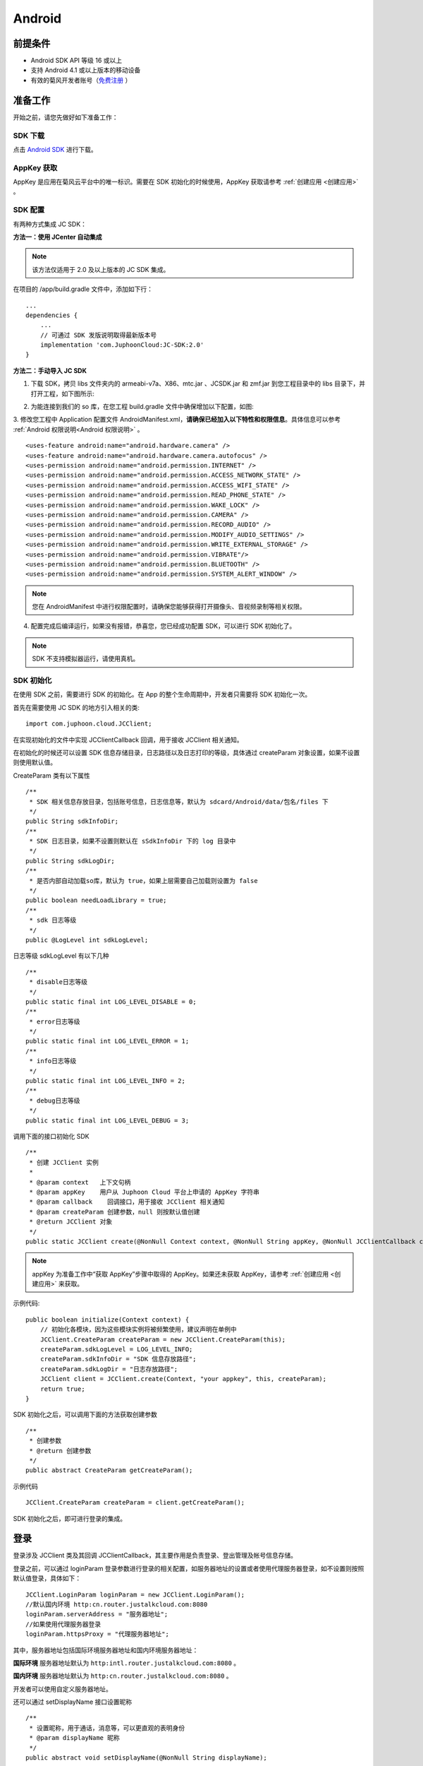Android
============================

.. highlight:: java

前提条件
----------------------------------

- Android SDK API 等级 16 或以上

- 支持 Android 4.1 或以上版本的移动设备

- 有效的菊风开发者账号（`免费注册 <http://developer.juphoon.com/signup>`_ ）


准备工作
----------------------------

开始之前，请您先做好如下准备工作：

SDK 下载
>>>>>>>>>>>>>>>>>>>>>>>>>>>>>>>>>>

点击 `Android SDK <http://developer.juphoon.com/document/cloud-communication-android-sdk#2>`_ 进行下载。

AppKey 获取
>>>>>>>>>>>>>>>>>>>>>>>>>>>>>>>>>>

AppKey 是应用在菊风云平台中的唯一标识。需要在 SDK 初始化的时候使用，AppKey 获取请参考 :ref:`创建应用 <创建应用>` 。


SDK 配置
>>>>>>>>>>>>>>>>>>>>>>>>>>>>>>>>>>

有两种方式集成 JC SDK：

**方法一：使用 JCenter 自动集成**

.. note:: 该方法仅适用于 2.0 及以上版本的 JC SDK 集成。
 
在项目的 /app/build.gradle 文件中，添加如下行：

::

    ...
    dependencies {
        ...
        // 可通过 SDK 发版说明取得最新版本号
        implementation 'com.JuphoonCloud:JC-SDK:2.0'
    }


**方法二：手动导入 JC SDK**

1. 下载 SDK，拷贝 libs 文件夹内的 armeabi-v7a、X86、mtc.jar 、JCSDK.jar 和 zmf.jar 到您工程目录中的 libs 目录下，并打开工程，如下图所示:

.. image:: images/android_sdklist.png

.. image:: images/quickstart_android1.png

2. 为能连接到我们的 so 库，在您工程 build.gradle 文件中确保增加以下配置，如图:

.. image:: images/set_sdk_android2.png

3. 修改您工程中 Application 配置文件 AndroidManifest.xml，**请确保已经加入以下特性和权限信息**。具体信息可以参考 :ref:`Android 权限说明<Android 权限说明>` 。
::

    <uses-feature android:name="android.hardware.camera" />
    <uses-feature android:name="android.hardware.camera.autofocus" />
    <uses-permission android:name="android.permission.INTERNET" />
    <uses-permission android:name="android.permission.ACCESS_NETWORK_STATE" />
    <uses-permission android:name="android.permission.ACCESS_WIFI_STATE" />
    <uses-permission android:name="android.permission.READ_PHONE_STATE" />
    <uses-permission android:name="android.permission.WAKE_LOCK" />
    <uses-permission android:name="android.permission.CAMERA" />
    <uses-permission android:name="android.permission.RECORD_AUDIO" />
    <uses-permission android:name="android.permission.MODIFY_AUDIO_SETTINGS" />
    <uses-permission android:name="android.permission.WRITE_EXTERNAL_STORAGE" />
    <uses-permission android:name="android.permission.VIBRATE"/>
    <uses-permission android:name="android.permission.BLUETOOTH" />
    <uses-permission android:name="android.permission.SYSTEM_ALERT_WINDOW" />

.. note::

    您在 AndroidManifest 中进行权限配置时，请确保您能够获得打开摄像头、音视频录制等相关权限。

4. 配置完成后编译运行，如果没有报错，恭喜您，您已经成功配置 SDK，可以进行 SDK 初始化了。

.. note:: SDK 不支持模拟器运行，请使用真机。


SDK 初始化
>>>>>>>>>>>>>>>>>>>>>>>>>>>>>>>>>>

.. _Android SDK 初始化:

在使用 SDK 之前，需要进行 SDK 的初始化。在 App 的整个生命周期中，开发者只需要将 SDK 初始化一次。

首先在需要使用 JC SDK 的地方引入相关的类::

    import com.juphoon.cloud.JCClient;

在实现初始化的文件中实现 JCClientCallback 回调，用于接收 JCClient 相关通知。

在初始化的时候还可以设置 SDK 信息存储目录，日志路径以及日志打印的等级，具体通过 createParam 对象设置，如果不设置则使用默认值。

CreateParam 类有以下属性
::

    /**
     * SDK 相关信息存放目录，包括账号信息，日志信息等，默认为 sdcard/Android/data/包名/files 下
     */
    public String sdkInfoDir;
    /**
     * SDK 日志目录，如果不设置则默认在 sSdkInfoDir 下的 log 目录中
     */
    public String sdkLogDir;
    /**
     * 是否内部自动加载so库，默认为 true，如果上层需要自己加载则设置为 false
     */
    public boolean needLoadLibrary = true;
    /**
     * sdk 日志等级
     */
    public @LogLevel int sdkLogLevel;

日志等级 sdkLogLevel 有以下几种
::

    /**
     * disable日志等级
     */
    public static final int LOG_LEVEL_DISABLE = 0;
    /**
     * error日志等级
     */
    public static final int LOG_LEVEL_ERROR = 1;
    /**
     * info日志等级
     */
    public static final int LOG_LEVEL_INFO = 2;
    /**
     * debug日志等级
     */
    public static final int LOG_LEVEL_DEBUG = 3;

调用下面的接口初始化 SDK
::

    /**
     * 创建 JCClient 实例
     *
     * @param context   上下文句柄
     * @param appKey    用户从 Juphoon Cloud 平台上申请的 AppKey 字符串
     * @param callback    回调接口，用于接收 JCClient 相关通知
     * @param createParam 创建参数，null 则按默认值创建
     * @return JCClient 对象
     */
    public static JCClient create(@NonNull Context context, @NonNull String appKey, @NonNull JCClientCallback callback, CreateParam createParam) {

.. note::

       appKey 为准备工作中“获取 AppKey”步骤中取得的 AppKey。如果还未获取 AppKey，请参考 :ref:`创建应用 <创建应用>` 来获取。


示例代码::

    public boolean initialize(Context context) {
        // 初始化各模块，因为这些模块实例将被频繁使用，建议声明在单例中
        JCClient.CreateParam createParam = new JCClient.CreateParam(this);
        createParam.sdkLogLevel = LOG_LEVEL_INFO;
        createParam.sdkInfoDir = "SDK 信息存放路径";
        createParam.sdkLogDir = "日志存放路径";
        JCClient client = JCClient.create(Context, "your appkey", this, createParam);
        return true;
    }

SDK 初始化之后，可以调用下面的方法获取创建参数
::

    /**
     * 创建参数
     * @return 创建参数
     */
    public abstract CreateParam getCreateParam();

示例代码
::

    JCClient.CreateParam createParam = client.getCreateParam();

SDK 初始化之后，即可进行登录的集成。


登录
----------------------------------

.. _Android 登录:

登录涉及 JCClient 类及其回调 JCClientCallback，其主要作用是负责登录、登出管理及帐号信息存储。

登录之前，可以通过 loginParam 登录参数进行登录的相关配置，如服务器地址的设置或者使用代理服务器登录，如不设置则按照默认值登录，具体如下：

::

        JCClient.LoginParam loginParam = new JCClient.LoginParam();
        //默认国内环境 http:cn.router.justalkcloud.com:8080
        loginParam.serverAddress = "服务器地址";
        //如果使用代理服务器登录
        loginParam.httpsProxy = "代理服务器地址";

其中，服务器地址包括国际环境服务器地址和国内环境服务器地址：

**国际环境** 服务器地址默认为 ``http:intl.router.justalkcloud.com:8080`` 。

**国内环境** 服务器地址默认为 ``http:cn.router.justalkcloud.com:8080`` 。

开发者可以使用自定义服务器地址。

还可以通过 setDisplayName 接口设置昵称
::

    /**
     * 设置昵称，用于通话，消息等，可以更直观的表明身份
     * @param displayName 昵称
     */
    public abstract void setDisplayName(@NonNull String displayName);

示例代码::

    client.setDisplayName("小张");


发起登录
>>>>>>>>>>>>>>>>>>>>>>>>>>>

登录参数设置之后，即可调用 login 接口发起登录操作，userId 为英文、数字和'+' '-' '_' '.'，大小写不敏感，长度不要超过64字符，'-' '_' '.'不能作为第一个字符
::

    /**
     * 登陆 Juphoon Cloud 平台，只有登陆成功后才能进行平台上的各种业务<br>
     * 登陆结果通过 JCCallCallback 通知<br>
     * 注意:用户名为英文数字和'+' '-' '_' '.'，长度不要超过64字符，'-' '.' '_'字符不能处于第一位<br>
     *
     * @param userId   用户名
     * @param password 密码，但不能为空
     * @param loginParam 登录参数，null 则按默认值
     * @return 返回 true 表示正常执行调用流程，false 表示调用异常，异常错误通过 JCClientCallback 通知
     */
    public abstract boolean login(@NonNull String userId, @NonNull String password, LoginParam loginParam);

其中，LoginParam 类有以下属性
::

        /**
         * 登录服务器地址
         */
        public String serverAddress = "http:cn.router.justalkcloud.com:8080";
        /**
         * https代理地址，例如 192.168.1.100:3128
         */
        public String httpsProxy;
        /**
         * 设备id，一般模拟器使用，因为模拟器可能获得的设备id都一样
         */
        public String deviceId;
        /**
         * 登录账号不存在的情况下是否内部自动创建该账号，默认为 true
         */
        public boolean autoCreateAccount = true;


示例代码：
::

        JCClient.LoginParam loginParam = new JCClient.LoginParam();
        //默认国内环境 http:cn.router.justalkcloud.com:8080
        loginParam.serverAddress = "http:cn.router.justalkcloud.com:8080";
        client.login("账号", "123", loginParam);

登录成功之后，首先会触发登录状态改变（onClientStateChange）回调
::

    /**
     * 登录状态变化通知
     *
     * @param state    当前状态值
     * @param oldState 之前状态值
     */
    void onClientStateChange(@JCClient.ClientState int state, @JCClient.ClientState int oldState);

ClientState 有::

    // 未初始化
    public static final int STATE_NOT_INIT = 0;
    // 未登录
    public static final int STATE_IDLE = 1;
    // 登录中
    public static final int STATE_LOGINING = 2;
    // 登录成功
    public static final int STATE_LOGINED = 3;
    // 登出中
    public static final int STATE_LOGOUTING = 4;


示例代码::

    public void onClientStateChange(@JCClient.ClientState int state, @JCClient.ClientState int oldState) {
         if (state == JCClient.STATE_IDLE) { // 未登录
           ...
        } else if (state == JCClient.STATE_LOGINING) { // 正在登录
           ...
        } else if (state == JCClient.STATE_LOGINED) { // 登录成功
           ... 
        } else if (state == JCClient.STATE_LOGOUTING) { // 登出中
           ...
        }
    }


之后通过 onLogin 回调上报登录结果
::

    /**
     * 登陆结果回调
     *
     * @param result true 表示登陆成功，false 表示登陆失败
     * @param reason 当 result 为 false 时该值有效
     */
    void onLogin(boolean result, @JCClient.ClientReason int reason);

其中，ClientReason 有
::

    /**
     * 正常
     */
    public static final int REASON_NONE = 0;
    /**
     * sdk 未初始化
     */
    public static final int REASON_SDK_NOT_INIT = 1;
    /**
     * 无效参数
     */
    public static final int REASON_INVALID_PARAM = 2;
    /**
     * 函数调用失败
     */
    public static final int REASON_CALL_FUNCTION_ERROR = 3;
    /**
     * 当前状态无法再次登录
     */
    public static final int REASON_STATE_CANNOT_LOGIN = 4;
    /**
     * 超时
     */
    public static final int REASON_TIMEOUT = 5;
    /**
     * 网络异常
     */
    public static final int REASON_NETWORK = 6;
    /**
     * appkey 错误
     */
    public static final int REASON_APPKEY = 7;
    /**
     * 账号密码错误
     */
    public static final int REASON_AUTH = 8;
    /**
     * 无该用户
     */
    public static final int REASON_NOUSER = 9;
    /**
     * 强制登出
     */
    public static final int REASON_SERVER_LOGOUT = 10;
    /**
     * 其他错误
     */
    public static final int REASON_OTHER = 100;

登录成功之后，SDK 会自动保持与服务器的连接状态，直到用户主动调用登出接口，或者因为帐号在其他设备登录导致该设备登出。

登录之后可以通过下面的方法获取昵称、用户标识以及登录参数
::

    /**
     * 获取昵称
     *
     * @return 昵称
     */
    public abstract String getDisplayName();

    /**
     * 获得用户标识
     *
     * @return 用户标识
     */
    public abstract String getUserId();

    /**
     * 登录参数，只有调用登录接口后会有值，登出后为 nil
     * @return 登录参数
     */
    public abstract LoginParam getLoginParam();

示例代码::

        JCClient.CreateParam createParam = client.getCreateParam();
        JCClient.LoginParam loginParam = client.getLoginParam();
        String displayName = client.getDisplayName();
        String userId = client.getUserId();


登出
>>>>>>>>>>>>>>>>>>>>>>>>>>>

登出调用下面的方法，登出后不能进行平台上的各种业务操作
::

    /**
     * 登出 Juphoon Cloud 平台，登出后不能进行平台上的各种业务
     *
     * @return 返回 true 表示正常执行调用流程，false 表示调用异常，异常错误通过 JCClientCallback 通知
     */
    public abstract boolean logout();

登出同样会触发登录状态改变（onClientStateChange）回调

之后将通过 onlogout 回调上报登出结果
::

    /**
     * 登出回调
     *
     * @param reason 登出原因
     */
    void onLogout(@JCClient.ClientReason int reason);

集成登录后，即可进行相关业务的集成。

``SDK 支持前后台模式，可以在应用进入前台或者后台时调用 JCClient 类中的 setForeground 方法进行设置``

::

    /**
     * 设置是否为前台, 在有控制后台网络的手机上当进入前台时主动触发
     *
     * @param foreground 是否为前台
     */
    public abstract void setForeground(boolean foreground);

^^^^^^^^^^^^^^^^^^^^^^^^^^^^^^^

完成以上步骤，就做好了基础工作，您可以开始集成业务了。


业务集成
----------------------------

一对一视频通话涉及以下类：

.. list-table::
   :header-rows: 1

   * - 名称
     - 描述
   * - `JCCall <https://developer.juphoon.com/portal/reference/V2.0/android/com/juphoon/cloud/JCCall.html>`_
     - 一对一通话类，包含一对一语音和视频通话功能
   * - `JCCallItem <https://developer.juphoon.com/portal/reference/V2.0/android/com/juphoon/cloud/JCCallItem.html>`_ 
     - 通话对象类，此类主要记录通话的一些状态，UI 可以根据其中的状态进行显示逻辑
   * - `JCCallCallback <https://developer.juphoon.com/portal/reference/V2.0/android/com/juphoon/cloud/JCCallCallback.html>`_
     - 通话模块回调代理
   * - `JCMediaDevice <https://developer.juphoon.com/portal/reference/V2.0/android/com/juphoon/cloud/JCMediaDevice.html>`_
     - 设备模块，主要用于视频、音频设备的管理
   * - `JCMediaDeviceVideoCanvas <https://developer.juphoon.com/portal/reference/V2.0/android/com/juphoon/cloud/JCMediaDeviceVideoCanvas.html>`_
     - 视频对象，主要用于 UI 层视频显示、渲染的控制
   * - `JCMediaDeviceCallback <https://developer.juphoon.com/portal/reference/V2.0/android/com/juphoon/cloud/JCMediaDeviceCallback.html>`_
     - 设备模块回调代理

接口的详细信息请参考 `API 说明文档 <https://developer.juphoon.com/portal/reference/V2.0/android/>`_ 。

*接口调用逻辑和相关状态*

.. image:: 1-1workflowandroid.png

*说明：黑色字体表示接口，棕色字体表示通话状态*

.. note::

    通话方向（direction）及通话状态（state）可通过 `JCCallItem <https://developer.juphoon.com/portal/reference/V2.0/android/com/juphoon/cloud/JCCallItem.html>`_  对象中的 `getDirection() <http://developer.juphoon.com/portal/reference/android/com/juphoon/cloud/JCCallItem.html#getDirection-->`_ 方法和 `getState() <http://developer.juphoon.com/portal/reference/android/com/juphoon/cloud/JCCall.html#STATE_INIT>`_ 方法获得。

**开始集成通话功能前，请先实现 JCMediaDeviceCallback, JCCallCallback 回调，用于接收 JCMediaDevice 和 JCCall 的相关通知**

之后进行 ``模块的初始化``

创建 JCMediaDevice 实例
::

    /**
     * 创建 JCMediaDevice 对象
     *
     * @param client   JCClient 对象
     * @param callback JCMediaDeviceCallback 回调接口，用于接收 JCMediaDevice 相关通知
     * @return 返回 JCMediaDevice 对象
     */
    public static JCMediaDevice create(JCClient client, JCMediaDeviceCallback callback);

创建 JCCall 实例
::

    /**
     * 创建JCCall实例
     *
     * @param client        JCClient实例
     * @param mediaDevice   JCMediaDevice实例
     * @param callback      回调接口，用于接收 JCCall 相关回调事件
     * @return JCCall       JCCall实例
     */
    public static JCCall create(JCClient client, JCMediaDevice mediaDevice, JCCallCallback callback);

示例代码
::

    // 初始化各模块，因为这些模块实例将被频繁使用，建议声明在单例中
    JCMediaDevice mediaDevice = JCMediaDevice.create(client, this);
    JCCall call = JCCall.create(client, mediaDevice, this);


**开始集成**

1. 拨打通话
>>>>>>>>>>>>>>>>>>>>>>>>>>>>>>>>>

主叫调用下面的接口发起视频通话，此时 video 传入值为 true
::

    /**
     * 一对一呼叫
     *
     * @param userId        用户标识
     * @param video         是否视频呼叫
     * @param extraParam    透传参数，设置后被叫方可获取该参数
     * @return              返回 true 表示正常执行调用流程，false 表示调用异常
     */
    public abstract boolean call(String userId, boolean video, String extraParam);

.. note:: 

       调用此接口会自动打开音频设备。

       extraParam 为自定义透传字符串，被叫可通过 `JCCallItem <https://developer.juphoon.com/portal/reference/V2.0/android/com/juphoon/cloud/JCCallItem.html>`_  对象中的 `getExtraParam() <http://developer.juphoon.com/portal/reference/android/com/juphoon/cloud/JCCallItem.html#getExtraParam-->`_ 方法获取 extraParam 属性。


通话发起后，主叫和被叫均会收到新增通话的回调，此时通话状态变为 STATE_PENDING
::

    /**
     * 新增通话回调
     *
     * @param item JCCallItem 对象
     */
    void onCallItemAdd(JCCallItem item);

示例代码::

    public void onCallItemAdd(JCCallItem item) {
        // 新增通话回调
    }


.. note::

        如果主叫想取消通话，可以直接转到第4步，调用第4步中的挂断通话的接口。这种情况下调用挂断后，通话状态变为 STATE_CANCEL.


创建本地视频画面
^^^^^^^^^^^^^^^^^^^^^^^^^^^^^^^^^^^

通话发起后，即可调用 JCMediaDevice 类中的 :ref:`startCameraVideo<创建本地视频画面(android)>` 方法打开本地视频预览，**调用此方法会打开摄像头**
::

    /**
     * 获得视频预览对象，通过此对象能获得视频用于UI显示
     *
     * @param renderType    渲染模式
     * @return              JCMediaDeviceVideoCanvas 对象
     * @see RenderType
     */
    public abstract JCMediaDeviceVideoCanvas startCameraVideo(@RenderType int renderType);

其中，RenderType（渲染模式）有以下几种：
::

    /**
     * 铺满窗口
     */
    public static final int RENDER_FULL_SCREEN = 0;
    /**
     * 全图像显示，会有黑边，类似放电影的荧幕
     */
    public static final int RENDER_FULL_CONTENT = 1;
    /**
     * 自适应
     */
    public static final int RENDER_FULL_AUTO = 2;

.. note:: 调用该方法后，在挂断通话或者关闭摄像头时需要对应调用 stopVideo 方法停止视频。

调用该方法采集分辨率默认值为 640*360，帧率为 30，默认打开的是前置摄像头。

如果想自定义摄像头采集参数，如采集的高度、宽度和帧速率以及旋转角度等，请参考 :ref:`视频采集和渲染<视频采集和渲染(Android)>`。

示例代码::

    // 发起视频呼叫
    call.call("peer number", true, "自定义透传字符串");
    // 打开本地视频预览
    JCMediaDeviceVideoCanvas localCanvas = mediaDevice.startCameraVideo(JCMediaDevice.RENDER_FULL_CONTENT);
    viewGroup.addView(localCanvas.getVideoView(), 0);


2. 应答通话
>>>>>>>>>>>>>>>>>>>>>>>>>>>>>>>>>

被叫收到 onCallItemAdd 回调事件，此时可通过 JCCallItem 中的 `getVideo() <https://developer.juphoon.com/portal/reference/V2.0/android/com/juphoon/cloud/JCCallItem.html#getVideo-->`_ 方法以及 `getDirection() <https://developer.juphoon.com/portal/reference/V2.0/android/com/juphoon/cloud/JCCallItem.html#getDirection-->`_ 方法获取 video 和 direction 属性，并根据 video 属性的值以及 direction 属性的值判断是视频呼入还是语音呼入，然后调用下面的接口选择视频应答或者语音应答
::

    /**
     * 接听
     *
     * @param item  JCCallItem 对象
     * @param video 针对视频呼入可以选择以视频接听还是音频接听
     * @return 返回 true 表示正常执行调用流程，false 表示调用异常
     */
    public abstract boolean answer(JCCallItem item, boolean video);

如果被叫应答通话成功，双方都会收到 onCallItemUpdate 的回调。

示例代码::

    public void onCallItemAdd(JCCallItem item) {
        // 如果是视频呼入且在振铃中
        if (item.getDirection() == JCCall.DIRECTION_IN && item.getVideo()) {
            // 应答通话
            call.answer(item, true);
        }
    }


通话接听后，通话状态变为 STATE_CONNECTING。

.. note::

        如果要拒绝通话，可以直接转到第4步，调用第4步中的挂断通话的接口。这种情况下调用挂断后，通话状态变为 STATE_CANCELED。

3. 通话建立
>>>>>>>>>>>>>>>>>>>>>>>>>>>>>>>>>

被叫接听通话后，双方将建立连接，此时，主叫和被叫都将会收到通话更新的回调（onCallItemUpdate），通话状态变为 STATE_TALKING。连接成功之后，可以进行远端视频的渲染。


创建远端视频画面
^^^^^^^^^^^^^^^^^^^^^^^^^^^^^^^^^^^

远端视频画面的获取通过调用 JCMediaDevice 类中的 :ref:`startVideo<创建远端视频画面(android)>` 方法实现 
::

    /**
     * 获得视频对象，通过此对象能获得视频用于UI显示
     *
     * @param videoSource   渲染标识串，比如 JCMediaChannelParticipant JCCallItem 中的 renderId
     * @param renderType    渲染模式
     * @return              JCMediaDeviceVideoCanvas 对象
     * @see RenderType
     */
    public abstract JCMediaDeviceVideoCanvas startVideo(String videoSource, @RenderType int renderType);

.. note:: 调用该方法后，在挂断通话或者关闭摄像头时需要对应调用 stopVideo 方法停止视频。

现在您可以进行一对一视频通话了。

示例代码::

    public void onCallItemUpdate(JCCallItem item) {
        // 如果对端在上传视频流（uploadVideoStreamOther）
        if (item.getState() == JCCall.STATE_TALKING && remoteCanvas == null && item.getUploadVideoStreamOther()) {
            // 获取远端视频画面，renderId来源JCCallItem对象
            JCMediaDeviceVideoCanvas remoteCanvas = mediaDevice.startVideo(item.renderId, JCMediaDevice.RENDER_FULL_CONTENT);
            viewGroup.addView(remoteCanvas.getVideoView(), 0);
        }
    }


4. 挂断通话
>>>>>>>>>>>>>>>>>>>>>>>>>>>>>>>>>

主叫或者被叫均可以挂断通话，首先调用下面的接口获取当前活跃的通话对象
::

    /**
     * 获得当前活跃的通话
     *
     * @return 有返回 JCCallItem 对象，没有返回 null
     */
    public abstract JCCallItem getActiveCallItem();

当前活跃通话对象获取后，调用下面的方法挂断通话
::

    /**
     * 挂断
     *
     * @param item          JCCallItem 对象
     * @param reason        挂断原因
     * @param description   挂断描述
     * @return              返回 true 表示正常执行调用流程，false 表示调用异常
     * @see CallReason
     */
    public abstract boolean term(JCCallItem item, @CallReason int reason, String description);


示例代码::

    JCCallItem item = call.getActiveCallItem();
    call.term(item, JCCall.REASON_NONE, null);


销毁本地和远端视频画面
^^^^^^^^^^^^^^^^^^^^^^^^^^^^^^^^^^^

通话挂断后，还需要调用 :ref:`stopVideo<销毁本地和远端视频画面(android)>` 接口移除视频画面
::

    /**
     * 停止视频
     *
     * @param canvas JCMediaDeviceVideoCanvas 对象，由 startVideo 获得
     */
    public abstract void stopVideo(JCMediaDeviceVideoCanvas canvas);


通话挂断后，UI 会收到移除通话的回调，通话状态变为 STATE_OK
::

    /**
     * 移除通话回调
     *
     * @param item          JCCallItem 对象
     * @param reason        通话结束原因
     * @param description   通话结束原因的描述，只有被动挂断的时候，才会收到这个值，其他情况下则返回空字符串
     */
    void onCallItemRemove(JCCallItem item, @JCCall.CallReason int reason, String description);

示例代码::

    public void onCallItemRemove(JCCallItem item, @JCCall.CallReason int reason, String description) {  // 移除通话回调
       if (mLocalCanvas != null) { // 本地视频销毁
            mContentView.removeView(mLocalCanvas.getVideoView());
            JCManager.getInstance().mediaDevice.stopVideo(mLocalCanvas);
            mLocalCanvas = null;
        }
        if (mRemoteCanvas != null) { // 远端视频销毁
            mContentView.removeView(mRemoteCanvas.getVideoView());
            JCManager.getInstance().mediaDevice.stopVideo(mRemoteCanvas);
            mRemoteCanvas = null;
        }
    }


其中，reason 有以下几种

.. list-table::
   :header-rows: 1

   * - 名称
     - 描述
   * - REASON_NONE = 0
     - 无异常
   * - REASON_NOT_LOGIN = 1
     - 未登录
   * - REASON_CALL_FUNCTION_ERROR = 2
     - 函数调用错误
   * - REASON_TIMEOUT = 3
     - 超时
   * - REASON_NETWORK = 4
     - 网络错误
   * - REASON_OVER_LIMIT = 5
     - 超出通话上限
   * - REASON_TERM_BY_SELF = 6
     - 自己挂断
   * - REASON_ANSWER_FAIL = 7
     - 应答失败
   * - REASON_BUSY = 8
     - 忙
   * - REASON_DECLINE = 9
     - 拒接
   * - REASON_USER_OFFLINE = 10
     - 用户不在线
   * - REASON_NOT_FOUND = 11
     - 无此用户
   * - REASON_REJECT_VIDEO_WHEN_HAS_CALL
     - 已有通话拒绝视频来电
   * - REASON_REJECT_WHEN_HAS_VIDEO_CALL
     - 已有视频通话拒绝来电
   * - REASON_OTHER = 100
     - 其他错误


**通话挂断的其他情况：**

如果拨打通话时，**对方未在线，或者主叫呼叫后立即挂断**，则对方再次上线时会收到未接来电的回调

::

    /**
     * 上报服务器拉取的未接来电
     *
     * @param item    JCCallItem 对象
     */
    void onMissedCallItem(JCCallItem item);

此时通话状态变为 STATE_MISSED。


